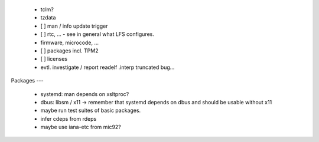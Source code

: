   * tclm?


  * tzdata

  * [ ] man / info update trigger

  * [ ] rtc, ... - see in general what LFS configures.

  * firmware, microcode, ...

  * [ ] packages incl. TPM2

  * [ ] licenses

  * evtl. investigate / report readelf .interp truncated bug...


Packages
---

  * systemd: man depends on xsltproc?

  * dbus: libsm / x11 -> remember that systemd depends on dbus and should be
    usable without x11

  * maybe run test suites of basic packages.

  * infer cdeps from rdeps

  * maybe use iana-etc from mic92?
